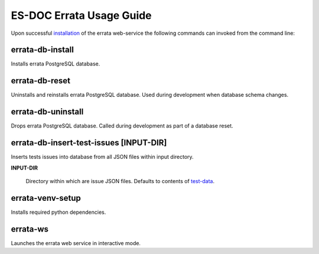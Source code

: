 ============================
ES-DOC Errata Usage Guide
============================

Upon successful `installation <https://github.com/ES-DOC/esdoc-errata-ws/blob/master/docs/installation.rst>`_ of the errata web-service the following commands can invoked from the command line:  

errata-db-install
----------------------------

Installs errata PostgreSQL database.

errata-db-reset
----------------------------

Uninstalls and reinstalls errata PostgreSQL database.  Used during development when database schema changes.

errata-db-uninstall
----------------------------

Drops errata PostgreSQL database.  Called during development as part of a database reset.

errata-db-insert-test-issues [INPUT-DIR]
----------------------------

Inserts tests issues into database from all JSON files within input directory.

**INPUT-DIR**

	Directory within which are issue JSON files.  Defaults to contents of `test-data <https://github.com/ES-DOC/esdoc-errata/tree/master/test-data>`_.

errata-venv-setup
----------------------------

Installs required python dependencies.

errata-ws
----------------------------

Launches the errata web service in interactive mode.
